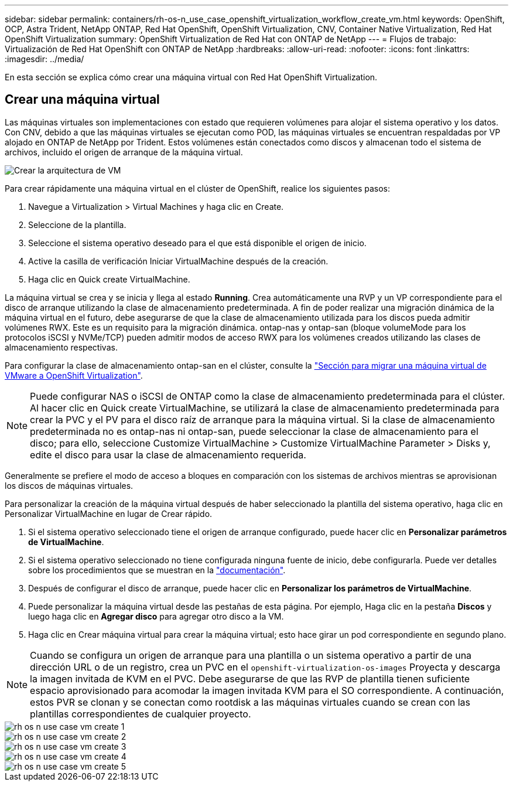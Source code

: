 ---
sidebar: sidebar 
permalink: containers/rh-os-n_use_case_openshift_virtualization_workflow_create_vm.html 
keywords: OpenShift, OCP, Astra Trident, NetApp ONTAP, Red Hat OpenShift, OpenShift Virtualization, CNV, Container Native Virtualization, Red Hat OpenShift Virtualization 
summary: OpenShift Virtualization de Red Hat con ONTAP de NetApp 
---
= Flujos de trabajo: Virtualización de Red Hat OpenShift con ONTAP de NetApp
:hardbreaks:
:allow-uri-read: 
:nofooter: 
:icons: font
:linkattrs: 
:imagesdir: ../media/


[role="lead"]
En esta sección se explica cómo crear una máquina virtual con Red Hat OpenShift Virtualization.



== Crear una máquina virtual

Las máquinas virtuales son implementaciones con estado que requieren volúmenes para alojar el sistema operativo y los datos. Con CNV, debido a que las máquinas virtuales se ejecutan como POD, las máquinas virtuales se encuentran respaldadas por VP alojado en ONTAP de NetApp por Trident. Estos volúmenes están conectados como discos y almacenan todo el sistema de archivos, incluido el origen de arranque de la máquina virtual.

image::redhat_openshift_image52.png[Crear la arquitectura de VM]

Para crear rápidamente una máquina virtual en el clúster de OpenShift, realice los siguientes pasos:

. Navegue a Virtualization > Virtual Machines y haga clic en Create.
. Seleccione de la plantilla.
. Seleccione el sistema operativo deseado para el que está disponible el origen de inicio.
. Active la casilla de verificación Iniciar VirtualMachine después de la creación.
. Haga clic en Quick create VirtualMachine.


La máquina virtual se crea y se inicia y llega al estado *Running*. Crea automáticamente una RVP y un VP correspondiente para el disco de arranque utilizando la clase de almacenamiento predeterminada. A fin de poder realizar una migración dinámica de la máquina virtual en el futuro, debe asegurarse de que la clase de almacenamiento utilizada para los discos pueda admitir volúmenes RWX. Este es un requisito para la migración dinámica. ontap-nas y ontap-san (bloque volumeMode para los protocolos iSCSI y NVMe/TCP) pueden admitir modos de acceso RWX para los volúmenes creados utilizando las clases de almacenamiento respectivas.

Para configurar la clase de almacenamiento ontap-san en el clúster, consulte la link:https://docs.netapp.com/us-en/netapp-solutions/containers/rh-os-n_use_case_openshift_virtualization_workflow_vm_migration_using_mtv.html["Sección para migrar una máquina virtual de VMware a OpenShift Virtualization"].


NOTE: Puede configurar NAS o iSCSI de ONTAP como la clase de almacenamiento predeterminada para el clúster. Al hacer clic en Quick create VirtualMachine, se utilizará la clase de almacenamiento predeterminada para crear la PVC y el PV para el disco raíz de arranque para la máquina virtual. Si la clase de almacenamiento predeterminada no es ontap-nas ni ontap-san, puede seleccionar la clase de almacenamiento para el disco; para ello, seleccione Customize VirtualMachine > Customize VirtualMachine Parameter > Disks y, edite el disco para usar la clase de almacenamiento requerida.

Generalmente se prefiere el modo de acceso a bloques en comparación con los sistemas de archivos mientras se aprovisionan los discos de máquinas virtuales.

Para personalizar la creación de la máquina virtual después de haber seleccionado la plantilla del sistema operativo, haga clic en Personalizar VirtualMachine en lugar de Crear rápido.

. Si el sistema operativo seleccionado tiene el origen de arranque configurado, puede hacer clic en *Personalizar parámetros de VirtualMachine*.
. Si el sistema operativo seleccionado no tiene configurada ninguna fuente de inicio, debe configurarla. Puede ver detalles sobre los procedimientos que se muestran en la link:https://docs.openshift.com/container-platform/4.14/virt/virtual_machines/creating_vms_custom/virt-creating-vms-from-custom-images-overview.html["documentación"].
. Después de configurar el disco de arranque, puede hacer clic en *Personalizar los parámetros de VirtualMachine*.
. Puede personalizar la máquina virtual desde las pestañas de esta página. Por ejemplo, Haga clic en la pestaña *Discos* y luego haga clic en *Agregar disco* para agregar otro disco a la VM.
. Haga clic en Crear máquina virtual para crear la máquina virtual; esto hace girar un pod correspondiente en segundo plano.



NOTE: Cuando se configura un origen de arranque para una plantilla o un sistema operativo a partir de una dirección URL o de un registro, crea un PVC en el `openshift-virtualization-os-images` Proyecta y descarga la imagen invitada de KVM en el PVC. Debe asegurarse de que las RVP de plantilla tienen suficiente espacio aprovisionado para acomodar la imagen invitada KVM para el SO correspondiente. A continuación, estos PVR se clonan y se conectan como rootdisk a las máquinas virtuales cuando se crean con las plantillas correspondientes de cualquier proyecto.

image::rh-os-n_use_case_vm_create_1.png[rh os n use case vm create 1]

image::rh-os-n_use_case_vm_create_2.png[rh os n use case vm create 2]

image::rh-os-n_use_case_vm_create_3.png[rh os n use case vm create 3]

image::rh-os-n_use_case_vm_create_4.png[rh os n use case vm create 4]

image::rh-os-n_use_case_vm_create_5.png[rh os n use case vm create 5]
